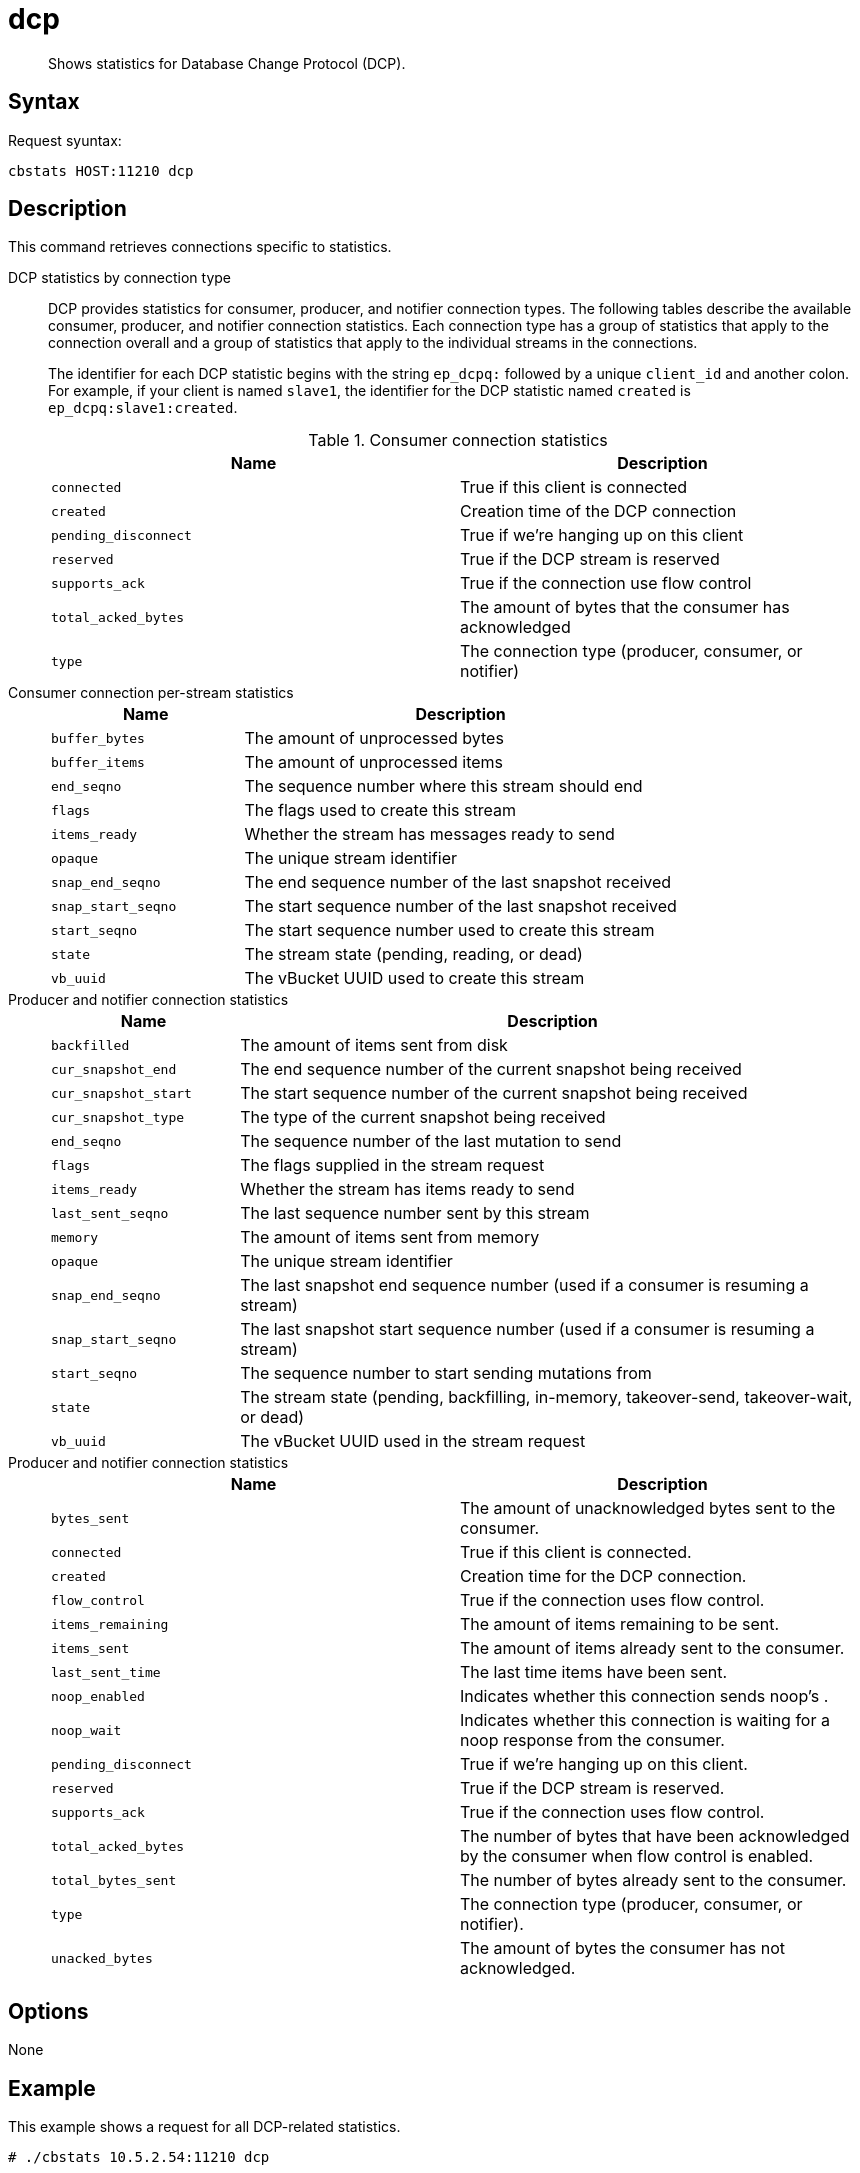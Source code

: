 [#reference_ik4_sxz_n4]
= dcp

[abstract]
Shows statistics for Database Change Protocol (DCP).

== Syntax

Request syuntax:

....
cbstats HOST:11210 dcp
....

== Description

This command retrieves connections specific to statistics.

DCP statistics by connection type::
DCP provides statistics for consumer, producer, and notifier connection types.
The following tables describe the available consumer, producer, and notifier connection statistics.
Each connection type has a group of statistics that apply to the connection overall and a group of statistics that apply to the individual streams in the connections.
+
The identifier for each DCP statistic begins with the string `ep_dcpq:` followed by a unique `client_id` and another colon.
For example, if your client is named `slave1`, the identifier for the DCP statistic named `created` is `ep_dcpq:slave1:created`.
+
.Consumer connection statistics
|===
| Name | Description

| `connected`
| True if this client is connected

| `created`
| Creation time of the DCP connection

| `pending_disconnect`
| True if we’re hanging up on this client

| `reserved`
| True if the DCP stream is reserved

| `supports_ack`
| True if the connection use flow control

| `total_acked_bytes`
| The amount of bytes that the consumer has acknowledged

| `type`
| The connection type (producer, consumer, or notifier)
|===

Consumer connection per-stream statistics::
+
[cols="100,227"]
|===
| Name | Description

| `buffer_bytes`
| The amount of unprocessed bytes

| `buffer_items`
| The amount of unprocessed items

| `end_seqno`
| The sequence number where this stream should end

| `flags`
| The flags used to create this stream

| `items_ready`
| Whether the stream has messages ready to send

| `opaque`
| The unique stream identifier

| `snap_end_seqno`
| The end sequence number of the last snapshot received

| `snap_start_seqno`
| The start sequence number of the last snapshot received

| `start_seqno`
| The start sequence number used to create this stream

| `state`
| The stream state (pending, reading, or dead)

| `vb_uuid`
| The vBucket UUID used to create this stream
|===

Producer and notifier connection statistics::
+
[cols="20,67"]
|===
| Name | Description

| `backfilled`
| The amount of items sent from disk

| `cur_snapshot_end`
| The end sequence number of the current snapshot being received

| `cur_snapshot_start`
| The start sequence number of the current snapshot being received

| `cur_snapshot_type`
| The type of the current snapshot being received

| `end_seqno`
| The sequence number of the last mutation to send

| `flags`
| The flags supplied in the stream request

| `items_ready`
| Whether the stream has items ready to send

| `last_sent_seqno`
| The last sequence number sent by this stream

| `memory`
| The amount of items sent from memory

| `opaque`
| The unique stream identifier

| `snap_end_seqno`
| The last snapshot end sequence number (used if a consumer is resuming a stream)

| `snap_start_seqno`
| The last snapshot start sequence number (used if a consumer is resuming a stream)

| `start_seqno`
| The sequence number to start sending mutations from

| `state`
| The stream state (pending, backfilling, in-memory, takeover-send, takeover-wait, or dead)

| `vb_uuid`
| The vBucket UUID used in the stream request
|===

Producer and notifier connection statistics::
+
|===
| Name | Description

| `bytes_sent`
| The amount of unacknowledged bytes sent to the consumer.

| `connected`
| True if this client is connected.

| `created`
| Creation time for the DCP connection.

| `flow_control`
| True if the connection uses flow control.

| `items_remaining`
| The amount of items remaining to be sent.

| `items_sent`
| The amount of items already sent to the consumer.

| `last_sent_time`
| The last time items have been sent.

| `noop_enabled`
| Indicates whether this connection sends noop's .

| `noop_wait`
| Indicates whether this connection is waiting for a noop response from the consumer.

| `pending_disconnect`
| True if we’re hanging up on this client.

| `reserved`
| True if the DCP stream is reserved.

| `supports_ack`
| True if the connection uses flow control.

| `total_acked_bytes`
| The number of bytes that have been acknowledged by the consumer when flow control is enabled.

| `total_bytes_sent`
| The number of bytes already sent to the consumer.

| `type`
| The connection type (producer, consumer, or notifier).

| `unacked_bytes`
| The amount of bytes the consumer has not acknowledged.
|===

== Options

None

== Example

This example shows a request for all DCP-related statistics.

----
# ./cbstats 10.5.2.54:11210 dcp
----

Here's some output from the command.
The output is quite lengthy, so this sample is truncated.

----
ep_dcp_count:                                                                               6
 ep_dcp_items_remaining:                                                                     0
 ep_dcp_items_sent:                                                                          0
 ep_dcp_producer_count:                                                                      3
 ep_dcp_queue_backfillremaining:                                                             0
 ep_dcp_queue_fill:                                                                          0
 ep_dcp_total_bytes:                                                                         6630
 ep_dcp_total_queue:                                                                         0
 eq_dcpq:replication:ns_1@10.5.2.117->ns_1@10.5.2.54:default:connected:                      true
 eq_dcpq:replication:ns_1@10.5.2.117->ns_1@10.5.2.54:default:created:                        1168
 eq_dcpq:replication:ns_1@10.5.2.117->ns_1@10.5.2.54:default:pending_disconnect:             false
 eq_dcpq:replication:ns_1@10.5.2.117->ns_1@10.5.2.54:default:reserved:                       true
 eq_dcpq:replication:ns_1@10.5.2.117->ns_1@10.5.2.54:default:stream_100_buffer_bytes:        0
 eq_dcpq:replication:ns_1@10.5.2.117->ns_1@10.5.2.54:default:stream_100_buffer_items:        0
 eq_dcpq:replication:ns_1@10.5.2.117->ns_1@10.5.2.54:default:stream_100_cur_snapshot_type:   none
 eq_dcpq:replication:ns_1@10.5.2.117->ns_1@10.5.2.54:default:stream_100_end_seqno:           18446744073709551615
 eq_dcpq:replication:ns_1@10.5.2.117->ns_1@10.5.2.54:default:stream_100_flags:               0
 eq_dcpq:replication:ns_1@10.5.2.117->ns_1@10.5.2.54:default:stream_100_items_ready:         false
 eq_dcpq:replication:ns_1@10.5.2.117->ns_1@10.5.2.54:default:stream_100_last_received_seqno: 0
 eq_dcpq:replication:ns_1@10.5.2.117->ns_1@10.5.2.54:default:stream_100_opaque:              73
 eq_dcpq:replication:ns_1@10.5.2.117->ns_1@10.5.2.54:default:stream_100_snap_end_seqno:      0
 eq_dcpq:replication:ns_1@10.5.2.117->ns_1@10.5.2.54:default:stream_100_snap_start_seqno:    0
 eq_dcpq:replication:ns_1@10.5.2.117->ns_1@10.5.2.54:default:stream_100_start_seqno:         0
 eq_dcpq:replication:ns_1@10.5.2.117->ns_1@10.5.2.54:default:stream_100_state:               reading
 eq_dcpq:replication:ns_1@10.5.2.117->ns_1@10.5.2.54:default:stream_100_vb_uuid:             122364695596024
 ...
----
